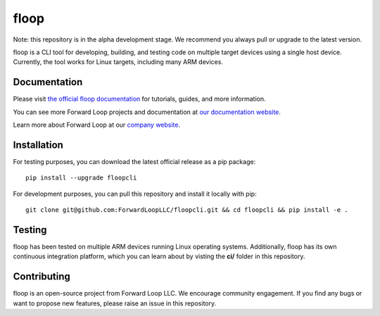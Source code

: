 floop
=====

.. image:: http://docs.forward-loop.com/floopcli/ec2/status/build-status.png
   :target: http://docs.forward-loop.com/floopcli/ec2/status/build-status.html

Note: this repository is in the alpha development stage. We recommend you always pull or upgrade to the latest version. 

floop is a CLI tool for developing, building, and testing code on
multiple target devices using a single host device. Currently, the tool
works for Linux targets, including many ARM devices.

Documentation
-------------

Please visit `the official floop documentation <http://docs.forward-loop.com/floopcli/master/index.html>`_ for tutorials, guides,
and more information.

You can see more Forward Loop projects and documentation at `our
documentation website <http://docs.forward-loop.com>`_.

Learn more about Forward Loop at our `company website <http://forward-loop.com>`_.

Installation
------------
For testing purposes, you can download the latest official release as a pip package:
::

    pip install --upgrade floopcli

For development purposes, you can pull this repository and install it locally with pip:
::

    git clone git@github.com:ForwardLoopLLC/floopcli.git && cd floopcli && pip install -e . 

Testing
-------

floop has been tested on multiple ARM devices running Linux operating
systems. Additionally, floop has its own continuous integration
platform, which you can learn about by visting the **ci/** folder in
this repository.

Contributing
------------

floop is an open-source project from Forward Loop LLC. We encourage
community engagement. If you find any bugs or want to propose new
features, please raise an issue in this repository.
